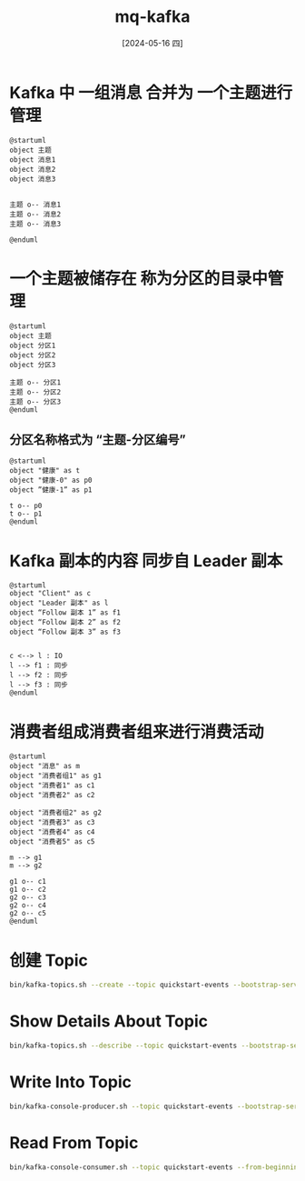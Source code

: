 :PROPERTIES:
:ID:       ecafcced-922d-4d7b-9fe8-2e98fc8a22ad
:header-args:sh: :dir /home/lyt0628/soft/Kafka/kafka_2.13-3.7.0
:END:
#+title: mq-kafka
#+filetags: :mq:
#+date: [2024-05-16 四]
#+last_modified: [2024-07-05 五 21:36]


* Kafka 中 一组消息 合并为 一个主题进行管理

#+HEADER: :results file
#+HEADER: :file /tmp/puml-aa125201-138a-11ef-8933-b48c9d0f4f89.png
#+BEGIN_SRC plantuml
@startuml
object 主题
object 消息1
object 消息2
object 消息3


主题 o-- 消息1
主题 o-- 消息2
主题 o-- 消息3

@enduml
#+END_SRC

#+RESULTS:
[[file:/tmp/puml-aa125201-138a-11ef-8933-b48c9d0f4f89.png]]

* 一个主题被储存在 称为分区的目录中管理
#+HEADER: :results file
#+HEADER: :file /tmp/puml-de7e584e-138b-11ef-8fc2-b48c9d0f4f89.png
#+BEGIN_SRC plantuml
@startuml
object 主题
object 分区1
object 分区2
object 分区3

主题 o-- 分区1
主题 o-- 分区2
主题 o-- 分区3
@enduml
#+END_SRC

#+RESULTS:
[[file:/tmp/puml-de7e584e-138b-11ef-8fc2-b48c9d0f4f89.png]]


** 分区名称格式为 “主题-分区编号”

#+HEADER: :results file
#+HEADER: :file /tmp/puml-778d12b0-138c-11ef-8643-b48c9d0f4f89.png
#+BEGIN_SRC plantuml
@startuml
object "健康" as t
object "健康-0" as p0
object ”健康-1” as p1

t o-- p0
t o-- p1
@enduml
#+END_SRC

#+RESULTS:
[[file:/tmp/puml-778d12b0-138c-11ef-8643-b48c9d0f4f89.png]]


* Kafka 副本的内容 同步自 Leader 副本

#+HEADER: :results file
#+HEADER: :file /tmp/puml-3552d22a-138d-11ef-a2af-b48c9d0f4f89.png
#+BEGIN_SRC plantuml
@startuml
object "Client" as c
object "Leader 副本" as l
object “Follow 副本 1” as f1
object “Follow 副本 2” as f2
object “Follow 副本 3” as f3


c <--> l : IO
l --> f1 : 同步
l --> f2 : 同步
l --> f3 : 同步
@enduml
#+END_SRC

#+RESULTS:
[[file:/tmp/puml-3552d22a-138d-11ef-a2af-b48c9d0f4f89.png]]



* 消费者组成消费者组来进行消费活动

#+HEADER: :results file
#+HEADER: :file /tmp/puml-0e886ef1-138e-11ef-81cc-b48c9d0f4f89.png
#+BEGIN_SRC plantuml
@startuml
object "消息" as m
object "消费者组1" as g1
object "消费者1" as c1
object "消费者2" as c2

object "消费者组2" as g2 
object "消费者3" as c3
object "消费者4" as c4
object "消费者5" as c5

m --> g1
m --> g2

g1 o-- c1
g1 o-- c2
g2 o-- c3
g2 o-- c4
g2 o-- c5
@enduml
#+END_SRC

#+RESULTS:
[[file:/tmp/puml-0e886ef1-138e-11ef-81cc-b48c9d0f4f89.png]]




* 创建 Topic
#+begin_src sh
  bin/kafka-topics.sh --create --topic quickstart-events --bootstrap-server localhost:9092
#+end_src


* Show Details About Topic
#+begin_src sh
  bin/kafka-topics.sh --describe --topic quickstart-events --bootstrap-server localhost:9092

#+end_src

#+RESULTS:
| Topic: quickstart-events | TopicId: bMaV2fW2RsqvRf0mwWSMcw | PartitionCount: 1 | ReplicationFactor: 1 | Configs:    |        |
|                          | Topic: quickstart-events        | Partition: 0      | Leader: 0            | Replicas: 0 | Isr: 0 |


* Write Into Topic

#+begin_src sh :noeval yes
  bin/kafka-console-producer.sh --topic quickstart-events --bootstrap-server localhost:9092

#+end_src

* Read From Topic

#+begin_src sh :noeval yes
  bin/kafka-console-consumer.sh --topic quickstart-events --from-beginning --bootstrap-server localhost:9092

#+end_src

